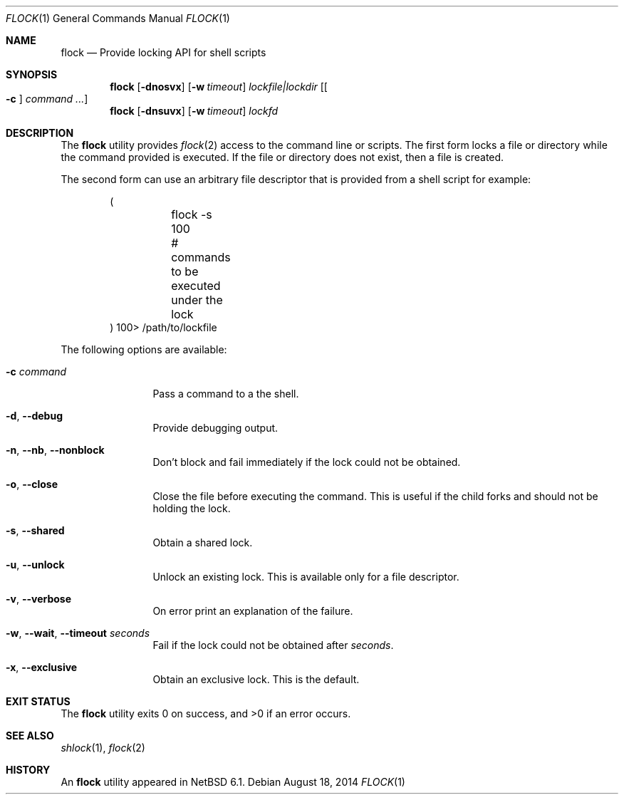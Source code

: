 .\"	$NetBSD: flock.1,v 1.11 2019/10/04 11:49:48 uwe Exp $
.\"
.\" Copyright (c) 2012 The NetBSD Foundation, Inc.
.\" All rights reserved.
.\"
.\" This code is derived from software contributed to The NetBSD Foundation
.\" by Christos Zoulas.
.\"
.\" Redistribution and use in source and binary forms, with or without
.\" modification, are permitted provided that the following conditions
.\" are met:
.\" 1. Redistributions of source code must retain the above copyright
.\"    notice, this list of conditions and the following disclaimer.
.\" 2. Redistributions in binary form must reproduce the above copyright
.\"    notice, this list of conditions and the following disclaimer in the
.\"    documentation and/or other materials provided with the distribution.
.\"
.\" THIS SOFTWARE IS PROVIDED BY THE NETBSD FOUNDATION, INC. AND CONTRIBUTORS
.\" ``AS IS'' AND ANY EXPRESS OR IMPLIED WARRANTIES, INCLUDING, BUT NOT LIMITED
.\" TO, THE IMPLIED WARRANTIES OF MERCHANTABILITY AND FITNESS FOR A PARTICULAR
.\" PURPOSE ARE DISCLAIMED.  IN NO EVENT SHALL THE FOUNDATION OR CONTRIBUTORS
.\" BE LIABLE FOR ANY DIRECT, INDIRECT, INCIDENTAL, SPECIAL, EXEMPLARY, OR
.\" CONSEQUENTIAL DAMAGES (INCLUDING, BUT NOT LIMITED TO, PROCUREMENT OF
.\" SUBSTITUTE GOODS OR SERVICES; LOSS OF USE, DATA, OR PROFITS; OR BUSINESS
.\" INTERRUPTION) HOWEVER CAUSED AND ON ANY THEORY OF LIABILITY, WHETHER IN
.\" CONTRACT, STRICT LIABILITY, OR TORT (INCLUDING NEGLIGENCE OR OTHERWISE)
.\" ARISING IN ANY WAY OUT OF THE USE OF THIS SOFTWARE, EVEN IF ADVISED OF THE
.\" POSSIBILITY OF SUCH DAMAGE.
.\"
.\"
.Dd August 18, 2014
.Dt FLOCK 1
.Os
.Sh NAME
.Nm flock
.Nd Provide locking API for shell scripts
.Sh SYNOPSIS
.Nm
.Op Fl dnosvx
.Op Fl w Ar timeout
.Ar lockfile|lockdir
.Op Oo Fl c Oc Ar command ...
.Nm
.Op Fl dnsuvx
.Op Fl w Ar timeout
.Ar lockfd
.Sh DESCRIPTION
The
.Nm
utility provides
.Xr flock 2
access to the command line or scripts.
The first form locks a file or directory while the command provided is executed.
If the file or directory does not exist, then a file is created.
.Pp
The second form can use an arbitrary file descriptor that is provided from a
shell script for example:
.Bd -literal -offset indent
(
	flock -s 100
	# commands to be executed under the lock
) 100> /path/to/lockfile
.Ed
.Pp
The following options are available:
.Bl -tag -width Fl
.It Fl c Ar command
Pass a command to a the shell.
.It Fl d , Fl Fl debug
Provide debugging output.
.It Fl n , Fl Fl nb , Fl Fl nonblock
Don't block and fail immediately if the lock could not be obtained.
.It Fl o , Fl Fl close
Close the file before executing the command.
This is useful if the child forks and should not be holding the lock.
.It Fl s , Fl Fl shared
Obtain a shared lock.
.It Fl u , Fl Fl unlock
Unlock an existing lock.
This is available only for a file descriptor.
.It Fl v , Fl Fl verbose
On error print an explanation of the failure.
.It Fl w , Fl Fl wait , Fl Fl timeout Ar seconds
Fail if the lock could not be obtained after
.Ar seconds .
.It Fl x , Fl Fl exclusive
Obtain an exclusive lock.
This is the default.
.El
.Sh EXIT STATUS
.Ex -std
.Sh SEE ALSO
.Xr shlock 1 ,
.Xr flock 2
.Sh HISTORY
An
.Nm
utility appeared in
.Nx 6.1 .

